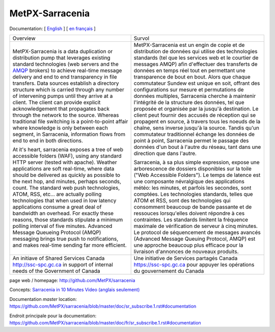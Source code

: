 ==================
 MetPX-Sarracenia
==================

Documentation: [ `English <doc/sr_subscribe.1.rst#documentation>`_ ] [ `en français <doc/fr/sr_subscribe.1.rst#documentation>`_ ]

+-------------------------------------------------+--------------------------------------------------+
|         Overview                                |            Survol                                |
+-------------------------------------------------+--------------------------------------------------+
|MetPX-Sarracenia is a data duplication           | MetPX-Sarracenia est un engin de copie et de     |
|or distribution pump that leverages              | distribution de données qui utilise des          |
|existing standard technologies (web              | technologies standards (tel que les services     |
|servers and the `AMQP <http://www.amqp.org>`_    | web et le courtier de messages AMQP) afin        |
|brokers) to achieve real-time message delivery   | d'effectuer des transferts de données en         |
|and end to end transparency in file transfers.   | temps réel tout en permettant une transparence   |
|Data sources establish a directory structure     | de bout en bout. Alors que chaque commutateur    |
|which is carried through any number of           | Sundew est unique en soit, offrant des           |
|intervening pumps until they arrive at a         | configurations sur mesure et permutations de     |
|client. The client can provide explicit          | données multiples, Sarracenia cherche à          |
|acknowledgement that propagates back through     | maintenir l'intégrité de la structure des        |
|the network to the source. Whereas traditional   | données, tel que proposée et organisée par la    |
|file switching is a point-to-point affair        | jusqu'à destination. Le client peut fournir      |
|where knowledge is only between each segment,    | des accusés de réception qui se propagent en     |
|in Sarracenia, information flows from end to     | source, à travers tous les noeuds de la chaîne,  |
|end in both directions.                          | sens inverse jusqu'à la source. Tandis qu'un     |
|                                                 | commutateur traditionnel échange les données     |
|At it's heart, sarracenia exposes a tree of      | de point à point, Sarracenia permet le passage   |
|web accessible folders (WAF), using any standard | des données d'un bout à l'autre du réseau,       |
|HTTP server (tested with apache).  Weather       | tant dans une direction que dans l'autre.        |
|applications are soft real-time, where data      |                                                  |
|should be delivered as quickly as possible to    | Sarracenia, à sa plus simple expression,         |
|the next hop, and minutes, perhaps seconds,      | expose une arborescence de dossiers disponibles  |
|count. The standard web push technologies, ATOM, | sur la toile ("Web Accessible Folders"). Le      |
|RSS, etc... are actually polling technologies    | temps de latence est une composante névralgique  |
|that when used in low latency applications       | des applications météo: les minutes, et parfois  |
|consume a great deal of bandwidth an overhead.   | les secondes, sont comptées. Les technologies    |
|For exactly these reasons, those standards       | standards, telles que ATOM et RSS, sont des      |
|stipulate a minimum polling interval of five     | technologies qui consomment beaucoup de bande    |
|minutes. Advanced Message Queueing Protocol      | passante et de ressouces lorsqu'elles doivent    |
|(AMQP) messaging brings true push to             | répondre à ces contraintes. Les standards        |
|notifications, and makes real-time sending       | limitent la fréquence maximale de vérification   |
|far more efficient.                              | de serveur à cinq minutes. Le protocol de        |
|                                                 | séquencement de messages avancés (Advanced       |
|                                                 | Message Queuing Protocol, AMQP) est une          |
|                                                 | approche beaucoup plus efficace pour la          |
|                                                 | livraison d'annonces de nouveaux produits.       |
|                                                 |                                                  |
+-------------------------------------------------+--------------------------------------------------+
|An initiave of Shared Services Canada            |Une initiative de Services partagés Canada        |
|http://ssc-spc.gc.ca in support of internal      |https://ssc-spc.gc.ca pour appuyer les opérations |
|needs of the Government of Canada                |du gouvernement du Canada                         |
|                                                 |                                                  |
+-------------------------------------------------+--------------------------------------------------+

page web / homepage: http://github.com/MetPX/sarracenia

Concepts: `Sarracenia in 10 Minutes Video (anglais seulement) <https://www.youtube.com/watch?v=G47DRwzwckk>`_

Documentation *master* location: https://github.com/MetPX/sarracenia/blob/master/doc/sr_subscribe.1.rst#documentation

Endroit principale pour la documentation: https://github.com/MetPX/sarracenia/blob/master/doc/fr/sr_subscribe.1.rst#documentation

